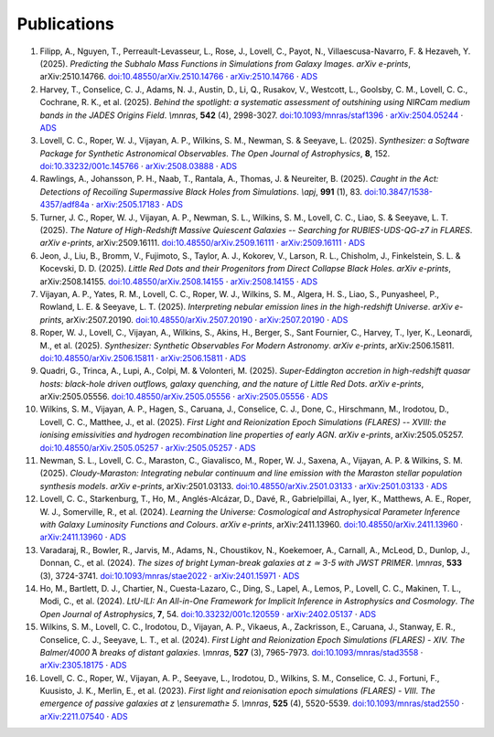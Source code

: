 Publications
============

1. Filipp, A., Nguyen, T., Perreault-Levasseur, L., Rose, J., Lovell, C., Payot, N., Villaescusa-Navarro, F. & Hezaveh, Y. (2025). *Predicting the Subhalo Mass Functions in Simulations from Galaxy Images*. *arXiv e-prints*, arXiv:2510.14766.  `doi:10.48550/arXiv.2510.14766 <https://doi.org/10.48550/arXiv.2510.14766>`_ · `arXiv:2510.14766 <https://arxiv.org/abs/2510.14766>`_ · `ADS <https://ui.adsabs.harvard.edu/abs/2025arXiv251014766F>`_
2. Harvey, T., Conselice, C. J., Adams, N. J., Austin, D., Li, Q., Rusakov, V., Westcott, L., Goolsby, C. M., Lovell, C. C., Cochrane, R. K., et al. (2025). *Behind the spotlight: a systematic assessment of outshining using NIRCam medium bands in the JADES Origins Field*. *\\mnras*, **542** (4), 2998-3027.  `doi:10.1093/mnras/staf1396 <https://doi.org/10.1093/mnras/staf1396>`_ · `arXiv:2504.05244 <https://arxiv.org/abs/2504.05244>`_ · `ADS <https://ui.adsabs.harvard.edu/abs/2025MNRAS.542.2998H>`_
3. Lovell, C. C., Roper, W. J., Vijayan, A. P., Wilkins, S. M., Newman, S. & Seeyave, L. (2025). *Synthesizer: a Software Package for Synthetic Astronomical Observables*. *The Open Journal of Astrophysics*, **8**, 152.  `doi:10.33232/001c.145766 <https://doi.org/10.33232/001c.145766>`_ · `arXiv:2508.03888 <https://arxiv.org/abs/2508.03888>`_ · `ADS <https://ui.adsabs.harvard.edu/abs/2025OJAp....8E.152L>`_
4. Rawlings, A., Johansson, P. H., Naab, T., Rantala, A., Thomas, J. & Neureiter, B. (2025). *Caught in the Act: Detections of Recoiling Supermassive Black Holes from Simulations*. *\\apj*, **991** (1), 83.  `doi:10.3847/1538-4357/adf84a <https://doi.org/10.3847/1538-4357/adf84a>`_ · `arXiv:2505.17183 <https://arxiv.org/abs/2505.17183>`_ · `ADS <https://ui.adsabs.harvard.edu/abs/2025ApJ...991...83R>`_
5. Turner, J. C., Roper, W. J., Vijayan, A. P., Newman, S. L., Wilkins, S. M., Lovell, C. C., Liao, S. & Seeyave, L. T. (2025). *The Nature of High-Redshift Massive Quiescent Galaxies -- Searching for RUBIES-UDS-QG-z7 in FLARES*. *arXiv e-prints*, arXiv:2509.16111.  `doi:10.48550/arXiv.2509.16111 <https://doi.org/10.48550/arXiv.2509.16111>`_ · `arXiv:2509.16111 <https://arxiv.org/abs/2509.16111>`_ · `ADS <https://ui.adsabs.harvard.edu/abs/2025arXiv250916111T>`_
6. Jeon, J., Liu, B., Bromm, V., Fujimoto, S., Taylor, A. J., Kokorev, V., Larson, R. L., Chisholm, J., Finkelstein, S. L. & Kocevski, D. D. (2025). *Little Red Dots and their Progenitors from Direct Collapse Black Holes*. *arXiv e-prints*, arXiv:2508.14155.  `doi:10.48550/arXiv.2508.14155 <https://doi.org/10.48550/arXiv.2508.14155>`_ · `arXiv:2508.14155 <https://arxiv.org/abs/2508.14155>`_ · `ADS <https://ui.adsabs.harvard.edu/abs/2025arXiv250814155J>`_
7. Vijayan, A. P., Yates, R. M., Lovell, C. C., Roper, W. J., Wilkins, S. M., Algera, H. S., Liao, S., Punyasheel, P., Rowland, L. E. & Seeyave, L. T. (2025). *Interpreting nebular emission lines in the high-redshift Universe*. *arXiv e-prints*, arXiv:2507.20190.  `doi:10.48550/arXiv.2507.20190 <https://doi.org/10.48550/arXiv.2507.20190>`_ · `arXiv:2507.20190 <https://arxiv.org/abs/2507.20190>`_ · `ADS <https://ui.adsabs.harvard.edu/abs/2025arXiv250720190V>`_
8. Roper, W. J., Lovell, C., Vijayan, A., Wilkins, S., Akins, H., Berger, S., Sant Fournier, C., Harvey, T., Iyer, K., Leonardi, M., et al. (2025). *Synthesizer: Synthetic Observables For Modern Astronomy*. *arXiv e-prints*, arXiv:2506.15811.  `doi:10.48550/arXiv.2506.15811 <https://doi.org/10.48550/arXiv.2506.15811>`_ · `arXiv:2506.15811 <https://arxiv.org/abs/2506.15811>`_ · `ADS <https://ui.adsabs.harvard.edu/abs/2025arXiv250615811R>`_
9. Quadri, G., Trinca, A., Lupi, A., Colpi, M. & Volonteri, M. (2025). *Super-Eddington accretion in high-redshift quasar hosts: black-hole driven outflows, galaxy quenching, and the nature of Little Red Dots*. *arXiv e-prints*, arXiv:2505.05556.  `doi:10.48550/arXiv.2505.05556 <https://doi.org/10.48550/arXiv.2505.05556>`_ · `arXiv:2505.05556 <https://arxiv.org/abs/2505.05556>`_ · `ADS <https://ui.adsabs.harvard.edu/abs/2025arXiv250505556Q>`_
10. Wilkins, S. M., Vijayan, A. P., Hagen, S., Caruana, J., Conselice, C. J., Done, C., Hirschmann, M., Irodotou, D., Lovell, C. C., Matthee, J., et al. (2025). *First Light and Reionization Epoch Simulations (FLARES) -- XVIII: the ionising emissivities and hydrogen recombination line properties of early AGN*. *arXiv e-prints*, arXiv:2505.05257.  `doi:10.48550/arXiv.2505.05257 <https://doi.org/10.48550/arXiv.2505.05257>`_ · `arXiv:2505.05257 <https://arxiv.org/abs/2505.05257>`_ · `ADS <https://ui.adsabs.harvard.edu/abs/2025arXiv250505257W>`_
11. Newman, S. L., Lovell, C. C., Maraston, C., Giavalisco, M., Roper, W. J., Saxena, A., Vijayan, A. P. & Wilkins, S. M. (2025). *Cloudy-Maraston: Integrating nebular continuum and line emission with the Maraston stellar population synthesis models*. *arXiv e-prints*, arXiv:2501.03133.  `doi:10.48550/arXiv.2501.03133 <https://doi.org/10.48550/arXiv.2501.03133>`_ · `arXiv:2501.03133 <https://arxiv.org/abs/2501.03133>`_ · `ADS <https://ui.adsabs.harvard.edu/abs/2025arXiv250103133N>`_
12. Lovell, C. C., Starkenburg, T., Ho, M., Anglés-Alcázar, D., Davé, R., Gabrielpillai, A., Iyer, K., Matthews, A. E., Roper, W. J., Somerville, R., et al. (2024). *Learning the Universe: Cosmological and Astrophysical Parameter Inference with Galaxy Luminosity Functions and Colours*. *arXiv e-prints*, arXiv:2411.13960.  `doi:10.48550/arXiv.2411.13960 <https://doi.org/10.48550/arXiv.2411.13960>`_ · `arXiv:2411.13960 <https://arxiv.org/abs/2411.13960>`_ · `ADS <https://ui.adsabs.harvard.edu/abs/2024arXiv241113960L>`_
13. Varadaraj, R., Bowler, R., Jarvis, M., Adams, N., Choustikov, N., Koekemoer, A., Carnall, A., McLeod, D., Dunlop, J., Donnan, C., et al. (2024). *The sizes of bright Lyman-break galaxies at z ≃ 3-5 with JWST PRIMER*. *\\mnras*, **533** (3), 3724-3741.  `doi:10.1093/mnras/stae2022 <https://doi.org/10.1093/mnras/stae2022>`_ · `arXiv:2401.15971 <https://arxiv.org/abs/2401.15971>`_ · `ADS <https://ui.adsabs.harvard.edu/abs/2024MNRAS.533.3724V>`_
14. Ho, M., Bartlett, D. J., Chartier, N., Cuesta-Lazaro, C., Ding, S., Lapel, A., Lemos, P., Lovell, C. C., Makinen, T. L., Modi, C., et al. (2024). *LtU-ILI: An All-in-One Framework for Implicit Inference in Astrophysics and Cosmology*. *The Open Journal of Astrophysics*, **7**, 54.  `doi:10.33232/001c.120559 <https://doi.org/10.33232/001c.120559>`_ · `arXiv:2402.05137 <https://arxiv.org/abs/2402.05137>`_ · `ADS <https://ui.adsabs.harvard.edu/abs/2024OJAp....7E..54H>`_
15. Wilkins, S. M., Lovell, C. C., Irodotou, D., Vijayan, A. P., Vikaeus, A., Zackrisson, E., Caruana, J., Stanway, E. R., Conselice, C. J., Seeyave, L. T., et al. (2024). *First Light and Reionization Epoch Simulations (FLARES) - XIV. The Balmer/4000 ̊A breaks of distant galaxies*. *\\mnras*, **527** (3), 7965-7973.  `doi:10.1093/mnras/stad3558 <https://doi.org/10.1093/mnras/stad3558>`_ · `arXiv:2305.18175 <https://arxiv.org/abs/2305.18175>`_ · `ADS <https://ui.adsabs.harvard.edu/abs/2024MNRAS.527.7965W>`_
16. Lovell, C. C., Roper, W., Vijayan, A. P., Seeyave, L., Irodotou, D., Wilkins, S. M., Conselice, C. J., Fortuni, F., Kuusisto, J. K., Merlin, E., et al. (2023). *First light and reionisation epoch simulations (FLARES) - VIII. The emergence of passive galaxies at z \\ensuremath≥ 5*. *\\mnras*, **525** (4), 5520-5539.  `doi:10.1093/mnras/stad2550 <https://doi.org/10.1093/mnras/stad2550>`_ · `arXiv:2211.07540 <https://arxiv.org/abs/2211.07540>`_ · `ADS <https://ui.adsabs.harvard.edu/abs/2023MNRAS.525.5520L>`_
